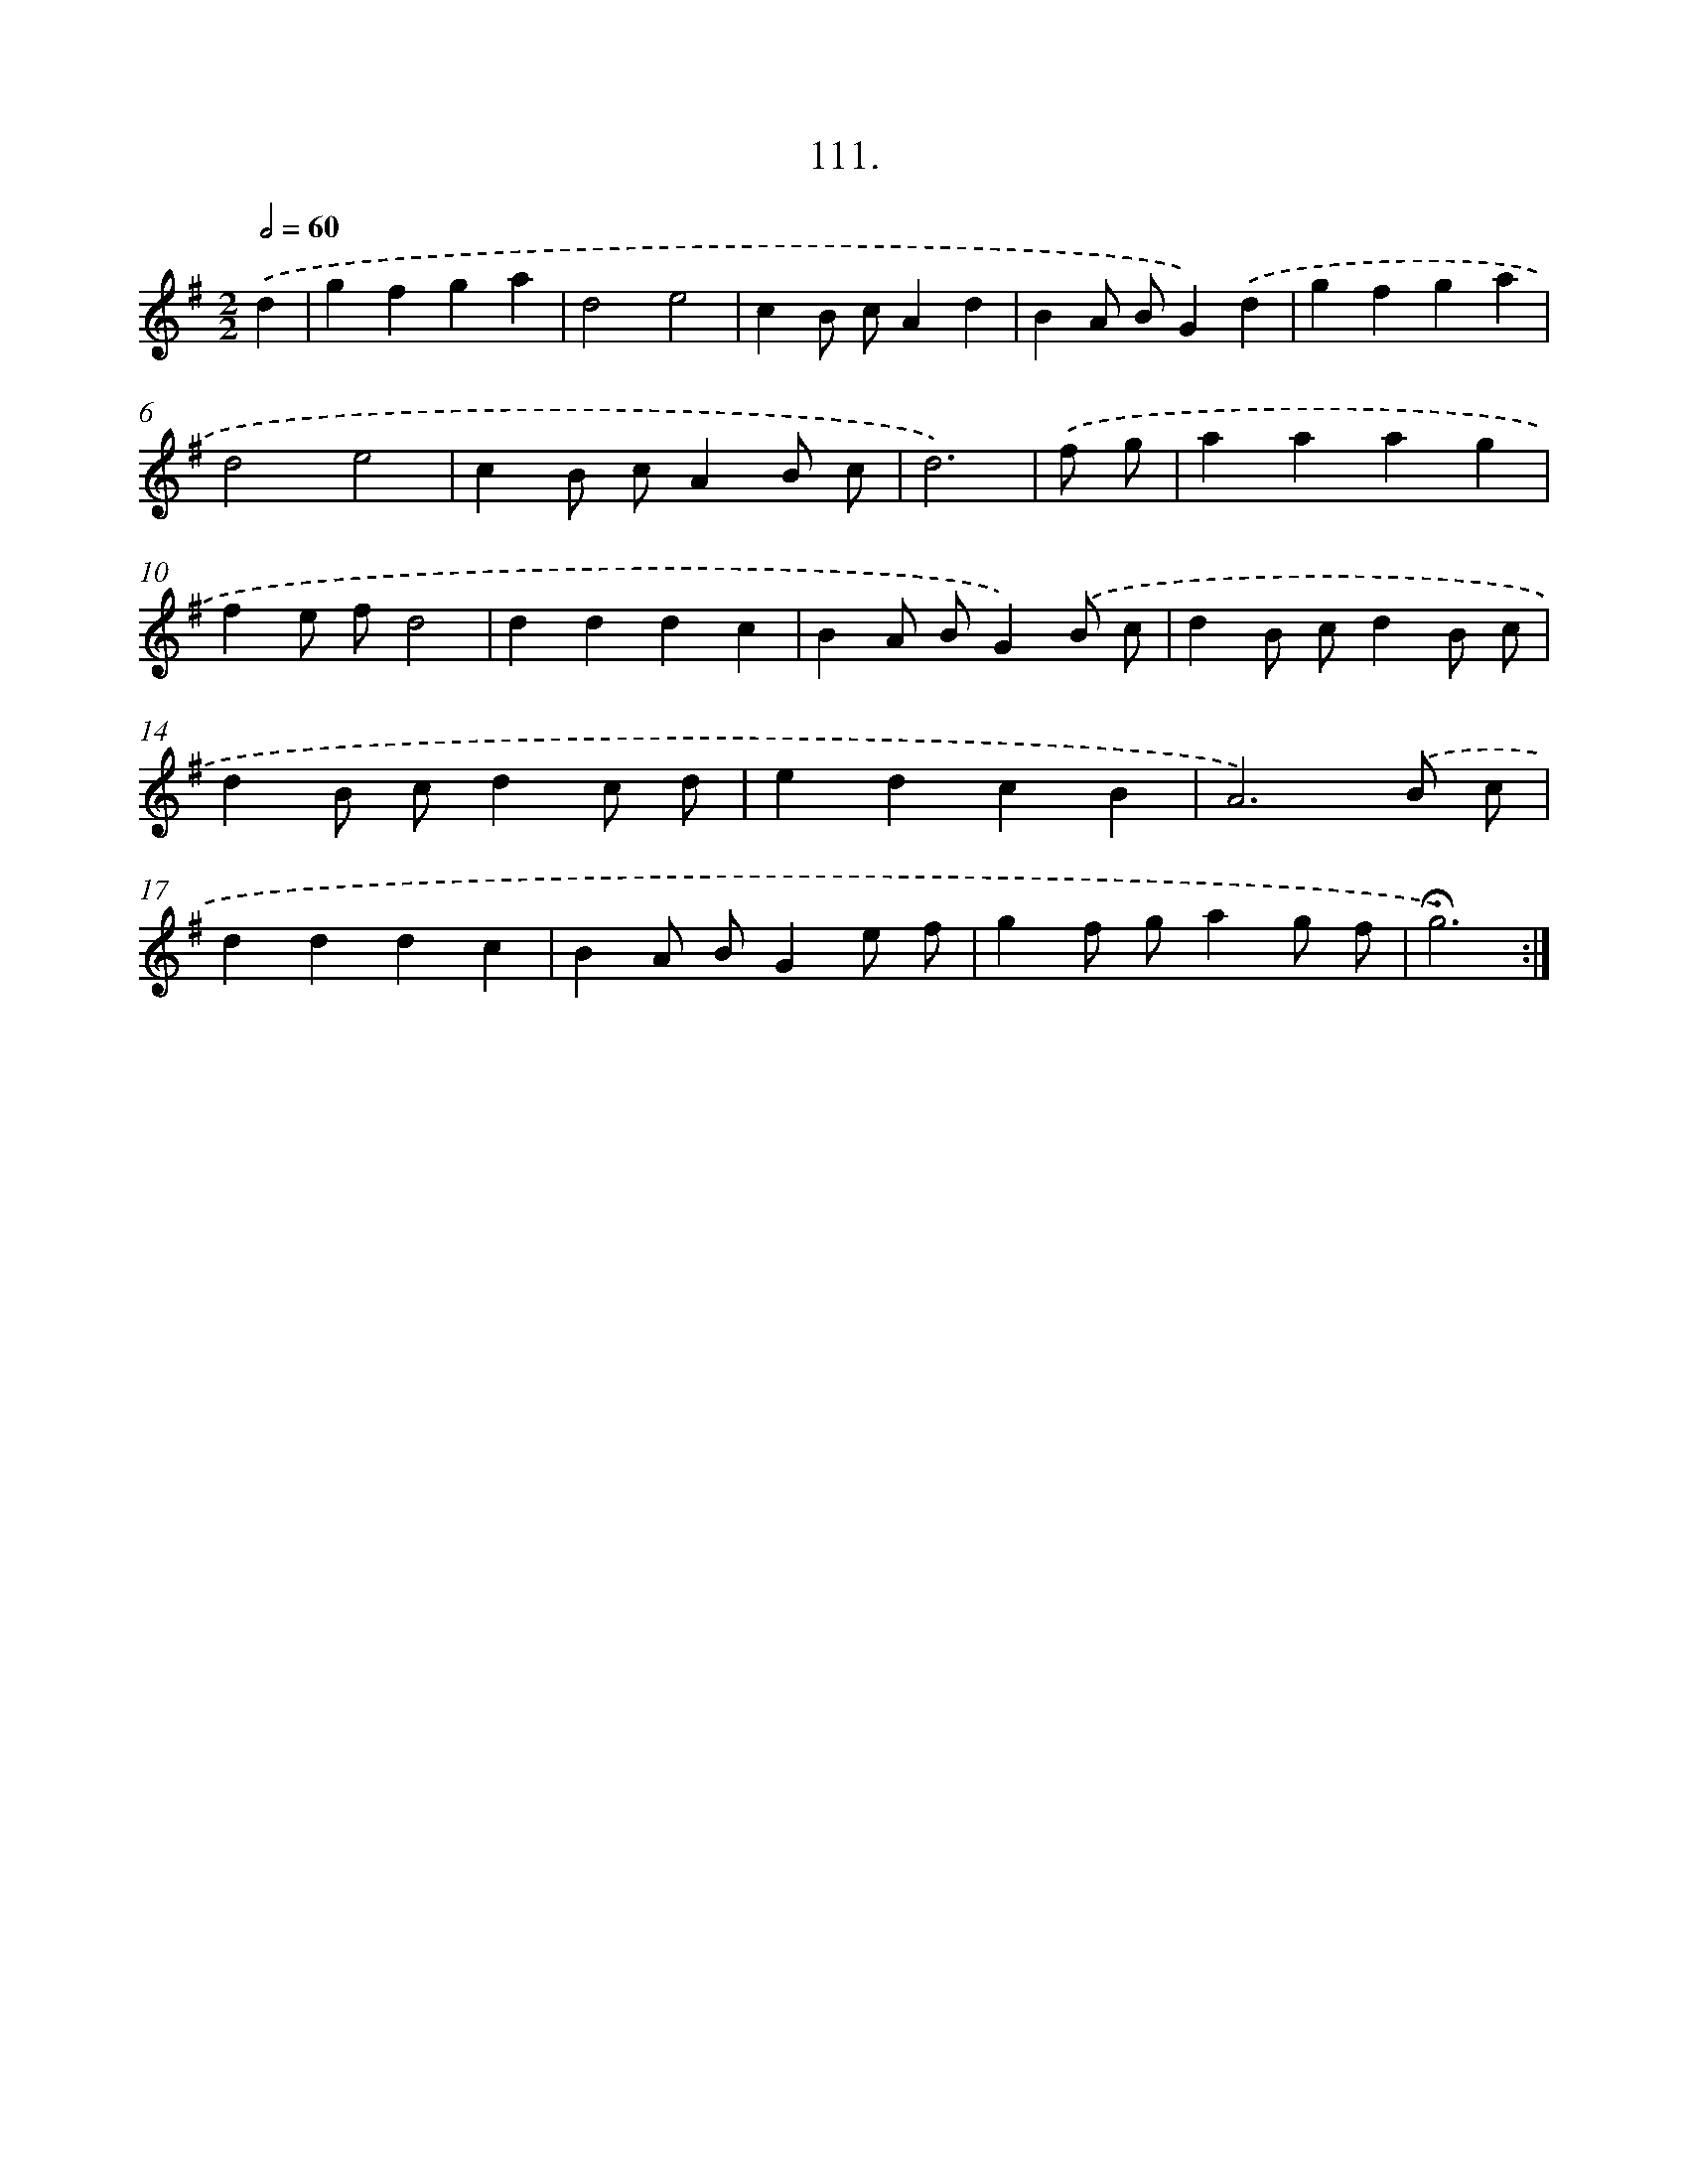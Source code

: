 X: 14097
T: 111.
%%abc-version 2.0
%%abcx-abcm2ps-target-version 5.9.1 (29 Sep 2008)
%%abc-creator hum2abc beta
%%abcx-conversion-date 2018/11/01 14:37:41
%%humdrum-veritas 4210402522
%%humdrum-veritas-data 3016426712
%%continueall 1
%%barnumbers 0
L: 1/4
M: 2/2
Q: 1/2=60
K: G clef=treble
.('d [I:setbarnb 1]|
gfga |
d2e2 |
cB/ c/Ad |
BA/ B/G).('d |
gfga |
d2e2 |
cB/ c/AB/ c/ |
d3) |
.('f/ g/ [I:setbarnb 9]|
aaag |
fe/ f/d2 |
dddc |
BA/ B/G).('B/ c/ |
dB/ c/dB/ c/ |
dB/ c/dc/ d/ |
edcB |
A3).('B/ c/ |
dddc |
BA/ B/Ge/ f/ |
gf/ g/ag/ f/ |
!fermata!g3) :|]
